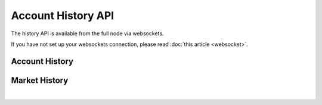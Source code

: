 


Account History API
-----------------------

The history API is available from the full node via websockets.

If you have not set up your websockets connection, please read :doc:`this
article <websocket>`.


Account History
^^^^^^^^^^^^^^^^^
.. doxygenfunction:: graphene::app::history_api::get_account_history

Market History
^^^^^^^^^^^^^^^^^^^^^^
.. doxygenfunction:: graphene::app::history_api::get_fill_order_history
.. doxygenfunction:: graphene::app::history_api::get_market_history
.. doxygenfunction:: graphene::app::history_api::get_market_history_buckets

|



